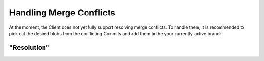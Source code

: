 Handling Merge Conflicts
========================

At the moment, the Client does not yet fully support resolving merge conflicts. To handle them, it
is recommended to pick out the desired blobs from the conflicting Commits and add them to the your
currently-active branch.

"Resolution"
------------
